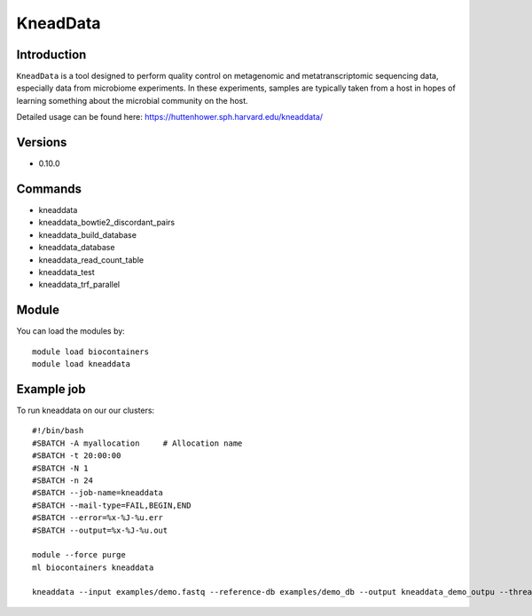 .. _backbone-label:  

KneadData
============================== 

Introduction
~~~~~~~
``KneadData`` is a tool designed to perform quality control on metagenomic and metatranscriptomic sequencing data, especially data from microbiome experiments. In these experiments, samples are typically taken from a host in hopes of learning something about the microbial community on the host.   

Detailed usage can be found here: https://huttenhower.sph.harvard.edu/kneaddata/


Versions
~~~~~~~~
- 0.10.0

Commands
~~~~~~
- kneaddata 
- kneaddata_bowtie2_discordant_pairs
- kneaddata_build_database
- kneaddata_database
- kneaddata_read_count_table
- kneaddata_test
- kneaddata_trf_parallel

Module
~~~~~~~
You can load the modules by::

    module load biocontainers
    module load kneaddata 

Example job
~~~~~~
To run kneaddata on our our clusters::

    #!/bin/bash
    #SBATCH -A myallocation     # Allocation name 
    #SBATCH -t 20:00:00
    #SBATCH -N 1
    #SBATCH -n 24
    #SBATCH --job-name=kneaddata
    #SBATCH --mail-type=FAIL,BEGIN,END
    #SBATCH --error=%x-%J-%u.err
    #SBATCH --output=%x-%J-%u.out

    module --force purge
    ml biocontainers kneaddata
    
    kneaddata --input examples/demo.fastq --reference-db examples/demo_db --output kneaddata_demo_outpu --threads 24 --processes 24
